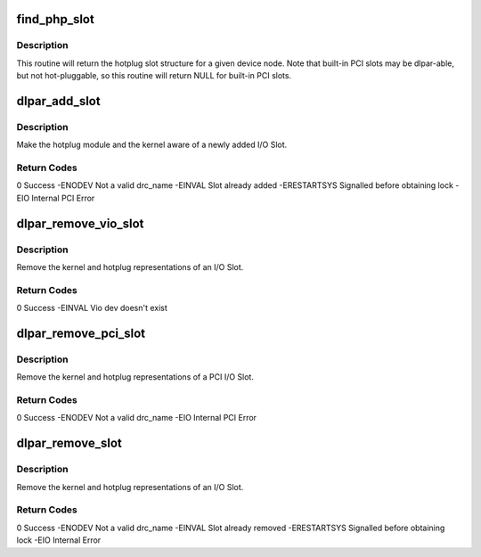 .. -*- coding: utf-8; mode: rst -*-
.. src-file: drivers/pci/hotplug/rpadlpar_core.c

.. _`find_php_slot`:

find_php_slot
=============

.. c:function:: struct slot *find_php_slot(struct device_node *dn)

    return hotplug slot structure for device node

    :param struct device_node \*dn:
        target \ :c:type:`struct device_node <device_node>`

.. _`find_php_slot.description`:

Description
-----------

This routine will return the hotplug slot structure
for a given device node. Note that built-in PCI slots
may be dlpar-able, but not hot-pluggable, so this routine
will return NULL for built-in PCI slots.

.. _`dlpar_add_slot`:

dlpar_add_slot
==============

.. c:function:: int dlpar_add_slot(char *drc_name)

    DLPAR add an I/O Slot

    :param char \*drc_name:
        drc-name of newly added slot

.. _`dlpar_add_slot.description`:

Description
-----------

Make the hotplug module and the kernel aware of a newly added I/O Slot.

.. _`dlpar_add_slot.return-codes`:

Return Codes
------------

0                    Success
-ENODEV              Not a valid drc_name
-EINVAL              Slot already added
-ERESTARTSYS         Signalled before obtaining lock
-EIO                 Internal PCI Error

.. _`dlpar_remove_vio_slot`:

dlpar_remove_vio_slot
=====================

.. c:function:: int dlpar_remove_vio_slot(char *drc_name, struct device_node *dn)

    DLPAR remove a virtual I/O Slot

    :param char \*drc_name:
        drc-name of newly added slot

    :param struct device_node \*dn:
        \ :c:type:`struct device_node <device_node>`

.. _`dlpar_remove_vio_slot.description`:

Description
-----------

Remove the kernel and hotplug representations of an I/O Slot.

.. _`dlpar_remove_vio_slot.return-codes`:

Return Codes
------------

0                    Success
-EINVAL              Vio dev doesn't exist

.. _`dlpar_remove_pci_slot`:

dlpar_remove_pci_slot
=====================

.. c:function:: int dlpar_remove_pci_slot(char *drc_name, struct device_node *dn)

    DLPAR remove a PCI I/O Slot

    :param char \*drc_name:
        drc-name of newly added slot

    :param struct device_node \*dn:
        \ :c:type:`struct device_node <device_node>`

.. _`dlpar_remove_pci_slot.description`:

Description
-----------

Remove the kernel and hotplug representations of a PCI I/O Slot.

.. _`dlpar_remove_pci_slot.return-codes`:

Return Codes
------------

0                    Success
-ENODEV              Not a valid drc_name
-EIO                 Internal PCI Error

.. _`dlpar_remove_slot`:

dlpar_remove_slot
=================

.. c:function:: int dlpar_remove_slot(char *drc_name)

    DLPAR remove an I/O Slot

    :param char \*drc_name:
        drc-name of newly added slot

.. _`dlpar_remove_slot.description`:

Description
-----------

Remove the kernel and hotplug representations of an I/O Slot.

.. _`dlpar_remove_slot.return-codes`:

Return Codes
------------

0                    Success
-ENODEV              Not a valid drc_name
-EINVAL              Slot already removed
-ERESTARTSYS         Signalled before obtaining lock
-EIO                 Internal Error

.. This file was automatic generated / don't edit.

